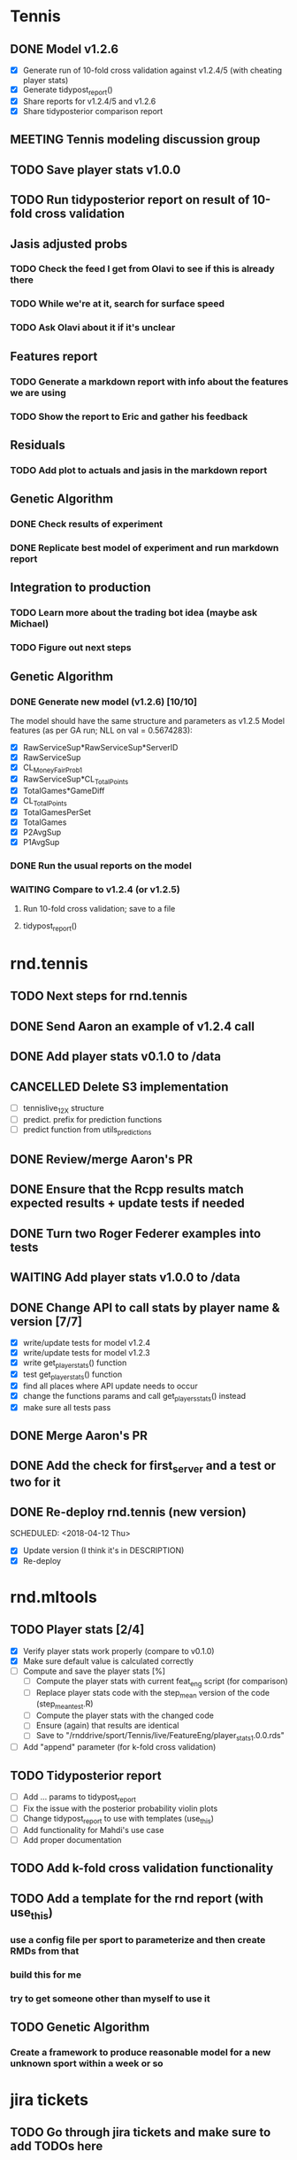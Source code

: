 * Tennis 
** DONE Model v1.2.6
   CLOSED: [2018-04-09 Mon 20:18] SCHEDULED: <2018-04-06 Fri>
- [X] Generate run of 10-fold cross validation against v1.2.4/5 (with cheating player stats)
- [X] Generate tidypost_report()
- [X] Share reports for v1.2.4/5 and v1.2.6
- [X] Share tidyposterior comparison report
** MEETING Tennis modeling discussion group
   SCHEDULED: <2018-05-02 Wed 16:00 +2w>
   :PROPERTIES:
   :LAST_REPEAT: [2018-04-18 Wed 17:24]
   :END:
** TODO Save player stats v1.0.0
   SCHEDULED: <2018-04-27 Fri>
** TODO Run tidyposterior report on result of 10-fold cross validation
   SCHEDULED: <2018-04-27 Fri>
** Jasis adjusted probs
*** TODO Check the feed I get from Olavi to see if this is already there
*** TODO While we're at it, search for surface speed
*** TODO Ask Olavi about it if it's unclear 
** Features report
*** TODO Generate a markdown report with info about the features we are using
*** TODO Show the report to Eric and gather his feedback
** Residuals
*** TODO Add plot to actuals and jasis in the markdown report
** Genetic Algorithm
*** DONE Check results of experiment
    CLOSED: [2018-04-02 Mon 20:22]
*** DONE Replicate best model of experiment and run markdown report
    CLOSED: [2018-04-02 Mon 20:22]
** Integration to production
*** TODO Learn more about the trading bot idea (maybe ask Michael)
*** TODO Figure out next steps
** Genetic Algorithm
*** DONE Generate new model (v1.2.6) [10/10] 
    CLOSED: [2018-04-02 Mon 19:39]
The model should have the same structure and parameters as v1.2.5
Model features (as per GA run; NLL on val = 0.5674283):
- [X] RawServiceSup*RawServiceSup*ServerID
- [X] RawServiceSup
- [X] CL_MoneyFairProb1
- [X] RawServiceSup*CL_TotalPoints
- [X] TotalGames*GameDiff
- [X] CL_TotalPoints
- [X] TotalGamesPerSet
- [X] TotalGames
- [X] P2AvgSup
- [X] P1AvgSup
*** DONE Run the usual reports on the model
    CLOSED: [2018-04-02 Mon 19:44]
*** WAITING Compare to v1.2.4 (or v1.2.5)
**** Run 10-fold cross validation; save to a file 
**** tidypost_report()
     
* rnd.tennis
** TODO Next steps for rnd.tennis
   SCHEDULED: <2018-04-26 Thu>
** DONE Send Aaron an example of v1.2.4 call 
   CLOSED: [2018-04-02 Mon 19:06]
** DONE Add player stats v0.1.0 to /data                               
   CLOSED: [2018-04-03 Tue 15:14]
** CANCELLED Delete S3 implementation                                  
- [ ] tennislive_1_2_X structure
- [ ] predict. prefix for prediction functions
- [ ] predict function from utils_predictions
** DONE Review/merge Aaron's PR                                        
   CLOSED: [2018-04-03 Tue 19:50]
** DONE Ensure that the Rcpp results match expected results + update tests if needed
   CLOSED: [2018-04-04 Wed 11:49]
** DONE Turn two Roger Federer examples into tests                     
   CLOSED: [2018-04-03 Tue 19:21]
** WAITING Add player stats v1.0.0 to /data                         
** DONE Change API to call stats by player name & version [7/7]
   CLOSED: [2018-04-04 Wed 17:02]
- [X] write/update tests for model v1.2.4
- [X] write/update tests for model v1.2.3
- [X] write get_player_stats() function
- [X] test get_player_stats() function
- [X] find all places where API update needs to occur
- [X] change the functions params and call get_players_stats() instead
- [X] make sure all tests pass
** DONE Merge Aaron's PR
   CLOSED: [2018-04-06 Fri 11:42] SCHEDULED: <2018-04-05 Thu>
** DONE Add the check for first_server and a test or two for it
   CLOSED: [2018-04-06 Fri 12:25] SCHEDULED: <2018-04-06 Fri>
** DONE Re-deploy rnd.tennis (new version)
   CLOSED: [2018-04-13 Fri 19:45]
   SCHEDULED: <2018-04-12 Thu>
- [X] Update version (I think it's in DESCRIPTION)
- [X] Re-deploy
* rnd.mltools
** TODO Player stats [2/4]
   SCHEDULED: <2018-04-26 Thu>
- [X] Verify player stats work properly (compare to v0.1.0)
- [X] Make sure default value is calculated correctly
- [ ] Compute and save the player stats [%]
  - [ ] Compute the player stats with current feat_eng script (for comparison)
  - [ ] Replace player stats code with the step_mean version of the code (step_mean_test.R)
  - [ ] Compute the player stats with the changed code
  - [ ] Ensure (again) that results are identical
  - [ ] Save to "/rnddrive/sport/Tennis/live/FeatureEng/player_stats_1.0.0.rds"
- [ ] Add "append" parameter (for k-fold cross validation)
** TODO Tidyposterior report 
   SCHEDULED: <2018-04-27 Fri>
- [ ] Add ... params to tidypost_report
- [ ] Fix the issue with the posterior probability violin plots
- [ ] Change tidypost_report to use with templates (use_this)
- [ ] Add functionality for Mahdi's use case
- [ ] Add proper documentation
** TODO Add k-fold cross validation functionality
** TODO Add a template for the rnd report (with use_this)
*** use a config file per sport to parameterize and then create RMDs from that
*** build this for me
*** try to get someone other than myself to use it
** TODO Genetic Algorithm
*** Create a framework to produce reasonable model for a new unknown sport within a week or so
* jira tickets
** TODO Go through jira tickets and make sure to add TODOs here

* Baseball
** TODO Debug markov 1.0.2(model 4.0.19) & markov 1.0.3 (model 4.0.20)
   SCHEDULED: <2018-04-30 Mon>
** DONE Neg binomial distribution approach [100%]
   CLOSED: [2018-04-25 Wed 10:33] SCHEDULED: <2018-04-23 Mon>
- [X] Fit a neg binomial distribution to each of the base/outs states
- [X] Once we got the target runs, use that value as the mean to calculate a distribution of values using the fitted dist
** DONE Known distribution adjustment on top of predictions [%]
   CLOSED: [2018-04-25 Wed 15:52] SCHEDULED: <2018-04-23 Mon>
- [ ] Get the known (fitted) distribution (neg binomial) for the corresponding state
- [ ] A = Using mean == our_expected_runs, calculate neg binomial of each run
- [ ] B = Using mean == target_runs, calculate neg binomial of each run
- [ ] Add A - B to the transition matrix probs
- [ ] Normalize
- [ ] Test
** DONE Hardcoded distribution for continuous live [100%]
   CLOSED: [2018-04-20 Fri 19:31] SCHEDULED: <2018-04-19 Thu>
The main idea here is to get a specific value or distribution depending on the inning state
- [X] Compile distribution data from [[https://gregstoll.dyndns.org/~gregstoll/baseball/runsperinning.html][runs per inning]]
- [X] Save compiled values to a .csv
- [X] Adapt continuous live function to use the compiled values
** DONE Finish adjustments to PR #14
   CLOSED: [2018-04-18 Wed 17:25] SCHEDULED: <2018-04-18 Wed>
** DONE Deploy continuous live integration to mlb live
   CLOSED: [2018-04-25 Wed 18:06] SCHEDULED: <2018-04-20 Fri>
** DONE Check why the meanA is changing so much
   CLOSED: [2018-04-17 Tue 18:25] SCHEDULED: <2018-04-17 Tue>
** DONE Check continuous live changes output is compatible with sparse matrix implementation
   CLOSED: [2018-04-17 Tue 16:03] SCHEDULED: <2018-04-17 Tue>
** DONE Check continuous live with poisson works properly end-to-end
   CLOSED: [2018-04-17 Tue 17:44] SCHEDULED: <2018-04-17 Tue>
** DONE Continuous live adjustment with Poisson distribution
   CLOSED: [2018-04-16 Mon 16:44] SCHEDULED: <2018-04-16 Mon>
Base states and outs will be in markov_input
- [X] copy the code from the scratch_continuous_live.R file (approach 2)
- [X] Document generate_runs_matrix
- [ ] Add tests for generate_runs_matrix
- [X] Document apply_continuous_live
- [ ] Add tests for apply_continuous_live
- [X] Push changes to branch
- [X] Make sure branch is up to date with origin/master
- [X] Create Pull Request
** CANCELLED Use negative binomial distribution for continuous live adjustments [1/3]
   SCHEDULED: <2018-04-18 Wed>
   - State "TODO"       from              [2018-04-12 Thu 15:45]
   - [X] Fit a neg-binomial distribution to mlb data (use fitdistrplus::fitdist)
   - [ ] Figure out how to predict based on the fitted distribution
   - [ ] Use outs as "failures" and runs as "successes" in the formula
** DONE Have chat with Blake about "next inning"
   CLOSED: [2018-04-03 Tue 13:24]
** MEETING Baseball modeling discussion group
   SCHEDULED: <2018-04-11 16:00 Wed +2w>
** DONE Continuous live initial implementation [8/8]
   CLOSED: [2018-04-11 Wed 15:56] SCHEDULED: <2018-04-06 Fri 13:30>
Figure out how to integrate the table of adjustments to the prob matrix of baseball. Versioned?
| BASE1 | BASE2 | BASE3 | OUTS | EXPECTED_RUNS |
|-------+-------+-------+------+---------------|
| FALSE | FALSE | FALSE |    0 |         0.481 |
| FALSE | FALSE | FALSE |    1 |         0.254 |
| FALSE | FALSE | FALSE |    2 |         0.098 |
| TRUE  | FALSE | FALSE |    0 |         0.859 |
| TRUE  | FALSE | FALSE |    1 |         0.509 |
| TRUE  | FALSE | FALSE |    2 |         0.224 |
| FALSE | TRUE  | FALSE |    0 |         1.100 |
| FALSE | TRUE  | FALSE |    1 |         0.664 |
| FALSE | TRUE  | FALSE |    2 |         0.319 |
| FALSE | FALSE | TRUE  |    0 |         1.350 |
| FALSE | FALSE | TRUE  |    1 |         0.950 |
| FALSE | FALSE | TRUE  |    2 |         0.353 |
| TRUE  | TRUE  | FALSE |    0 |         1.437 |
| TRUE  | TRUE  | FALSE |    1 |         0.884 |
| TRUE  | TRUE  | FALSE |    2 |         0.429 |
| TRUE  | FALSE | TRUE  |    0 |         1.784 |
| TRUE  | FALSE | TRUE  |    1 |         1.130 |
| TRUE  | FALSE | TRUE  |    2 |         0.478 |
| FALSE | TRUE  | TRUE  |    0 |         1.964 |
| FALSE | TRUE  | TRUE  |    1 |         1.376 |
| FALSE | TRUE  | TRUE  |    2 |         0.580 |
| TRUE  | TRUE  | TRUE  |    0 |         2.292 |
| TRUE  | TRUE  | TRUE  |    1 |         1.541 |
| TRUE  | TRUE  | TRUE  |    2 |         0.752 |
|-------+-------+-------+------+---------------|

- [X] Get the transition matrix
- [X] Create matrix of runs scored based on transitions for odd matrices
- [X] Create matrix of runs scored based on transitions for even matrices
- [X] Hardcode (for now) TangoTiger table
- [X] Get TangoTiger expected runs value
- [X] Obtain our expected value
- [X] Find the diference between the expected value in transition matrix vs the one in TangoTiger
- [X] Adjust all values accordingly
** DONE Fix negative probabilities issue in continuous live
   CLOSED: [2018-04-12 Thu 15:44] SCHEDULED: <2018-04-12 Thu>
- [X] Decide if we turn those numbers to zero or just close to it
- [X] Decide how to re-distribute the remainder
- [X] Use a poisson distribution instead of distributing uniformly
** DONE Check that I have access to IRL-TSX-02.pinnaclesports.ecp [100%]
   CLOSED: [2018-04-12 Thu 11:47] SCHEDULED: <2018-04-12 Thu>
- [X] Ask IT to reset password
- [X] Remote Desktop to it (domain is pinnaclesports)
- [X] Verify I can open admin
* Tennis integration to Maggie
** DONE Follow up with Kunnal; make sure he has no roadblocks from my side 
   CLOSED: [2018-04-03 Tue 13:23] 
** WAITING Deploy changes to rnd.tennis for player stats usage
* Tennis pre-game
** TODO work on align logic (to align ML and Totals)
* RnD group
** MEETING One-on-One with Ben
   SCHEDULED: <2018-05-01 14:30 Tue>
** MEETING RnD weekly meeting
   SCHEDULED: <2018-04-26 Thu 11:30 +1w>
   :PROPERTIES:
   :LAST_REPEAT: [2018-04-05 Thu 13:39]
   :END:
** MEETING Sport modeling meeting
   SCHEDULED: <2018-04-24 Tue 11:00 +1w>
